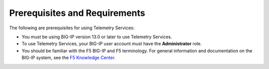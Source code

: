 Prerequisites and Requirements
------------------------------

The following are prerequisites for using Telemetry Services:

- You must be using BIG-IP version 13.0 or later to use Telemetry Services.
- To use Telemetry Services, your BIG-IP user account must have the **Administrator**
  role.
- You should be familiar with the F5 BIG-IP and F5 terminology.  For
  general information and documentation on the BIG-IP system, see the
  `F5 Knowledge Center <https://support.f5.com/csp/knowledge-center/software/BIG-IP?module=BIG-IP%20LTM&version=13.0.0>`_.